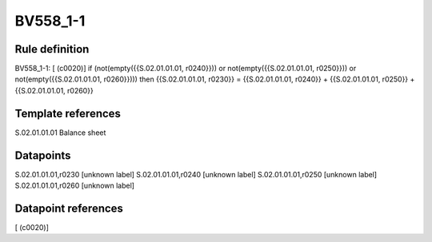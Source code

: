 =========
BV558_1-1
=========

Rule definition
---------------

BV558_1-1: [ (c0020)] if (not(empty({{S.02.01.01.01, r0240}})) or not(empty({{S.02.01.01.01, r0250}})) or not(empty({{S.02.01.01.01, r0260}}))) then {{S.02.01.01.01, r0230}} = {{S.02.01.01.01, r0240}} + {{S.02.01.01.01, r0250}} + {{S.02.01.01.01, r0260}}


Template references
-------------------

S.02.01.01.01 Balance sheet


Datapoints
----------

S.02.01.01.01,r0230 [unknown label]
S.02.01.01.01,r0240 [unknown label]
S.02.01.01.01,r0250 [unknown label]
S.02.01.01.01,r0260 [unknown label]


Datapoint references
--------------------

[ (c0020)]